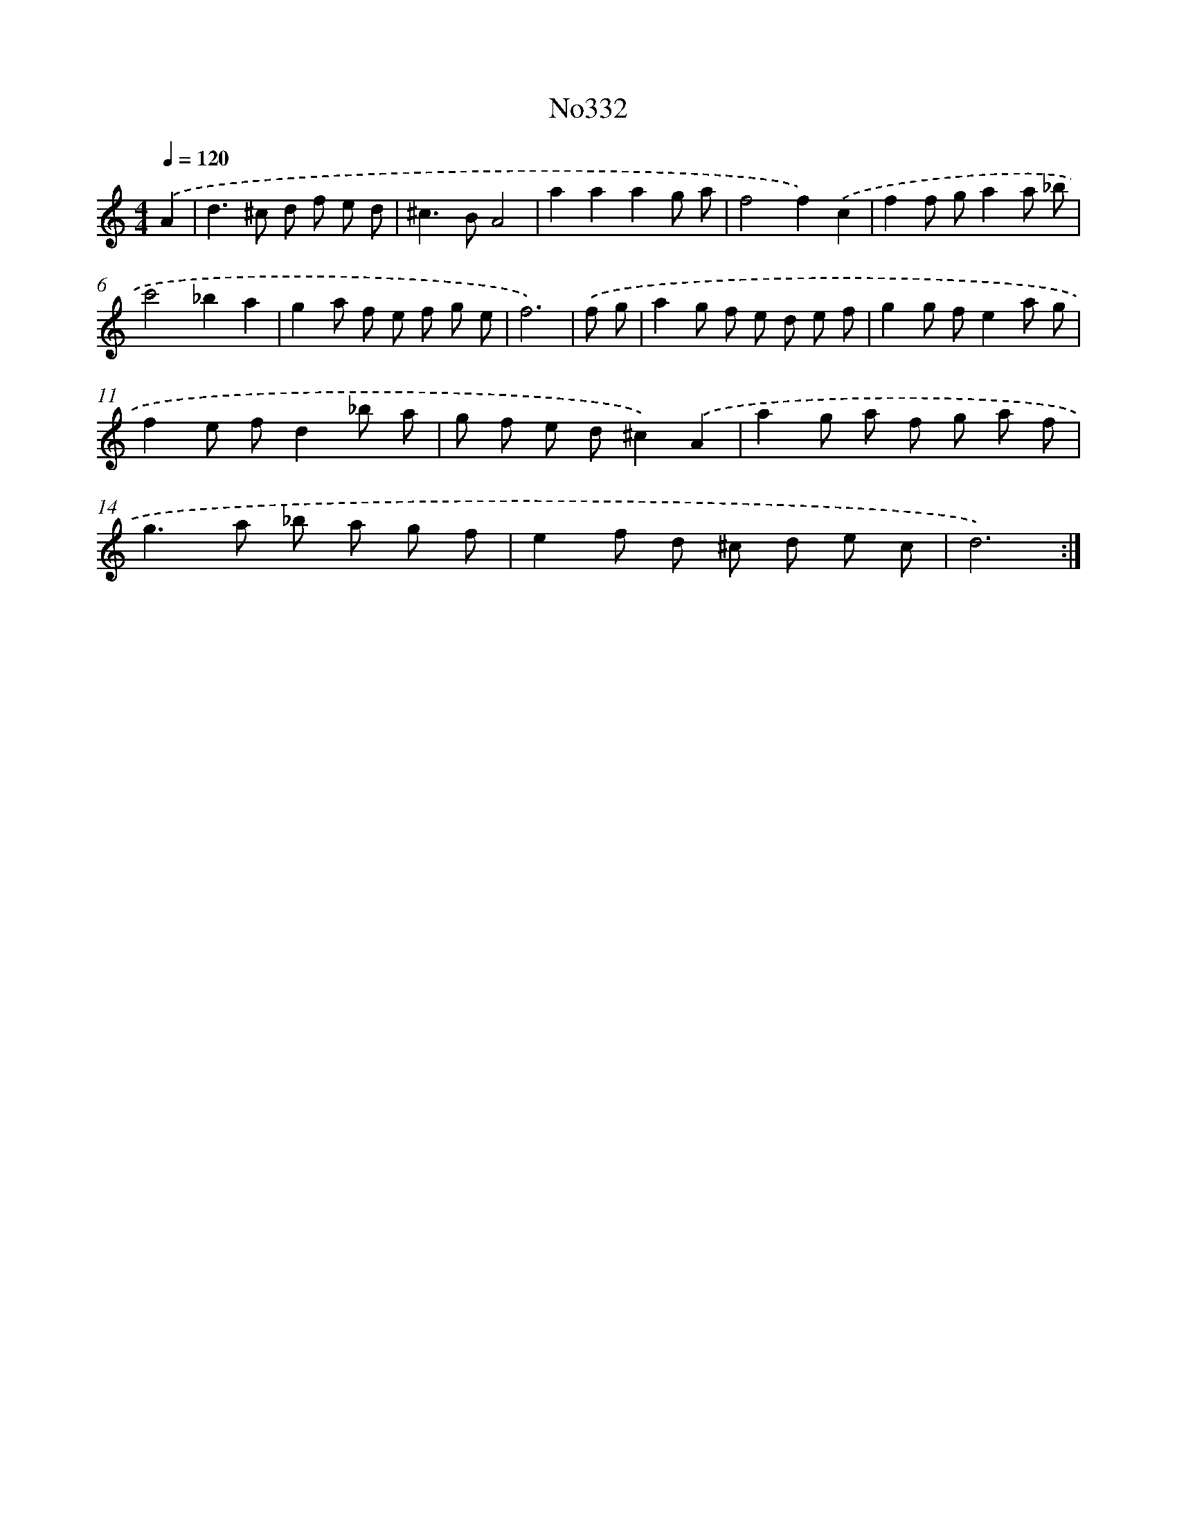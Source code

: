 X: 15032
T: No332
%%abc-version 2.0
%%abcx-abcm2ps-target-version 5.9.1 (29 Sep 2008)
%%abc-creator hum2abc beta
%%abcx-conversion-date 2018/11/01 14:37:50
%%humdrum-veritas 3385697964
%%humdrum-veritas-data 2521749392
%%continueall 1
%%barnumbers 0
L: 1/8
M: 4/4
Q: 1/4=120
K: C clef=treble
.('A2 [I:setbarnb 1]|
d2>^c2 d f e d |
^c2>B2A4 |
a2a2a2g a |
f4f2).('c2 |
f2f ga2a _b |
c'4_b2a2 |
g2a f e f g e |
f6) |
.('f g [I:setbarnb 9]|
a2g f e d e f |
g2g fe2a g |
f2e fd2_b a |
g f e d^c2).('A2 |
a2g a f g a f |
g2>a2 _b a g f |
e2f d ^c d e c |
d6) :|]
